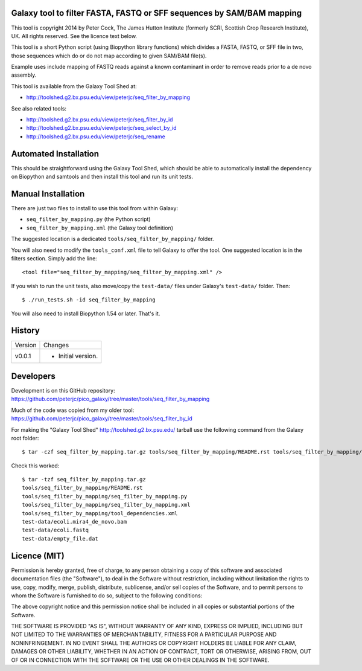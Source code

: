 Galaxy tool to filter FASTA, FASTQ or SFF sequences by SAM/BAM mapping
======================================================================

This tool is copyright 2014 by Peter Cock, The James Hutton Institute
(formerly SCRI, Scottish Crop Research Institute), UK. All rights reserved.
See the licence text below.

This tool is a short Python script (using Biopython library functions) which
divides a FASTA, FASTQ, or SFF file in two, those sequences which do or do
not map according to given SAM/BAM file(s).

Example uses include mapping of FASTQ reads against a known contaminant
in order to remove reads prior to a de novo assembly.

This tool is available from the Galaxy Tool Shed at:

* http://toolshed.g2.bx.psu.edu/view/peterjc/seq_filter_by_mapping

See also related tools:

* http://toolshed.g2.bx.psu.edu/view/peterjc/seq_filter_by_id
* http://toolshed.g2.bx.psu.edu/view/peterjc/seq_select_by_id
* http://toolshed.g2.bx.psu.edu/view/peterjc/seq_rename


Automated Installation
======================

This should be straightforward using the Galaxy Tool Shed, which should be
able to automatically install the dependency on Biopython and samtools
and then install this tool and run its unit tests.


Manual Installation
===================

There are just two files to install to use this tool from within Galaxy:

* ``seq_filter_by_mapping.py`` (the Python script)
* ``seq_filter_by_mapping.xml`` (the Galaxy tool definition)

The suggested location is a dedicated ``tools/seq_filter_by_mapping/`` folder.

You will also need to modify the ``tools_conf.xml`` file to tell Galaxy to offer the
tool. One suggested location is in the filters section. Simply add the line::

    <tool file="seq_filter_by_mapping/seq_filter_by_mapping.xml" />

If you wish to run the unit tests, also move/copy the ``test-data/`` files
under Galaxy's ``test-data/`` folder. Then::

    $ ./run_tests.sh -id seq_filter_by_mapping

You will also need to install Biopython 1.54 or later. That's it.


History
=======

======= ======================================================================
Version Changes
------- ----------------------------------------------------------------------
v0.0.1  - Initial version.
======= ======================================================================


Developers
==========

Development is on this GitHub repository:
https://github.com/peterjc/pico_galaxy/tree/master/tools/seq_filter_by_mapping

Much of the code was copied from my older tool:
https://github.com/peterjc/pico_galaxy/tree/master/tools/seq_filter_by_id

For making the "Galaxy Tool Shed" http://toolshed.g2.bx.psu.edu/ tarball use
the following command from the Galaxy root folder::

    $ tar -czf seq_filter_by_mapping.tar.gz tools/seq_filter_by_mapping/README.rst tools/seq_filter_by_mapping/seq_filter_by_mapping.* tools/seq_filter_by_mapping/tool_dependencies.xml test-data/ecoli.mira4_de_novo.bam test-data/ecoli.fastq test-data/empty_file.dat

Check this worked::

    $ tar -tzf seq_filter_by_mapping.tar.gz
    tools/seq_filter_by_mapping/README.rst
    tools/seq_filter_by_mapping/seq_filter_by_mapping.py
    tools/seq_filter_by_mapping/seq_filter_by_mapping.xml
    tools/seq_filter_by_mapping/tool_dependencies.xml
    test-data/ecoli.mira4_de_novo.bam
    test-data/ecoli.fastq
    test-data/empty_file.dat


Licence (MIT)
=============

Permission is hereby granted, free of charge, to any person obtaining a copy
of this software and associated documentation files (the "Software"), to deal
in the Software without restriction, including without limitation the rights
to use, copy, modify, merge, publish, distribute, sublicense, and/or sell
copies of the Software, and to permit persons to whom the Software is
furnished to do so, subject to the following conditions:

The above copyright notice and this permission notice shall be included in
all copies or substantial portions of the Software.

THE SOFTWARE IS PROVIDED "AS IS", WITHOUT WARRANTY OF ANY KIND, EXPRESS OR
IMPLIED, INCLUDING BUT NOT LIMITED TO THE WARRANTIES OF MERCHANTABILITY,
FITNESS FOR A PARTICULAR PURPOSE AND NONINFRINGEMENT. IN NO EVENT SHALL THE
AUTHORS OR COPYRIGHT HOLDERS BE LIABLE FOR ANY CLAIM, DAMAGES OR OTHER
LIABILITY, WHETHER IN AN ACTION OF CONTRACT, TORT OR OTHERWISE, ARISING FROM,
OUT OF OR IN CONNECTION WITH THE SOFTWARE OR THE USE OR OTHER DEALINGS IN
THE SOFTWARE.

